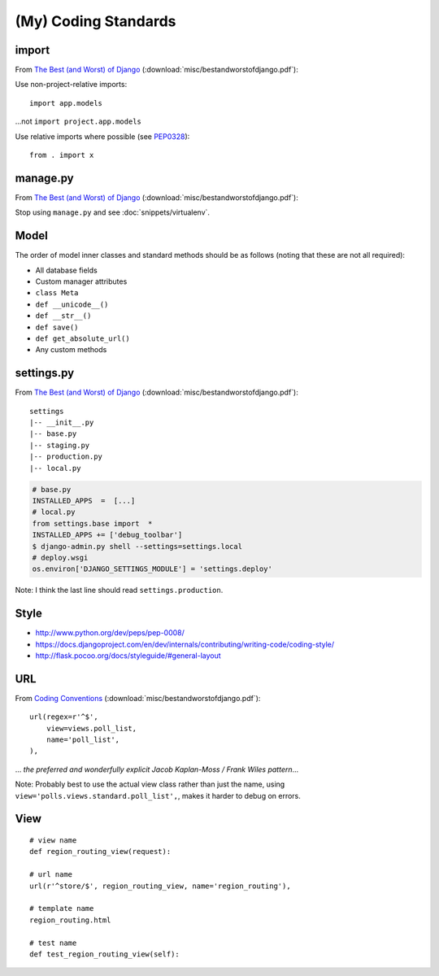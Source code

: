 (My) Coding Standards
*********************

import
======

From `The Best (and Worst) of Django`_
(:download:`misc/bestandworstofdjango.pdf`):

Use non-project-relative imports:

::

  import app.models

...not ``import project.app.models``

Use relative imports where possible (see PEP0328_):

::

  from . import x

manage.py
=========

From `The Best (and Worst) of Django`_
(:download:`misc/bestandworstofdjango.pdf`):

Stop using ``manage.py`` and see :doc:`snippets/virtualenv`.

Model
=====

The order of model inner classes and standard methods should be as follows
(noting that these are not all required):

- All database fields
- Custom manager attributes
- ``class Meta``
- ``def __unicode__()``
- ``def __str__()``
- ``def save()``
- ``def get_absolute_url()``
- Any custom methods

settings.py
===========

From `The Best (and Worst) of Django`_
(:download:`misc/bestandworstofdjango.pdf`):

::

  settings
  |-- __init__.py
  |-- base.py
  |-- staging.py
  |-- production.py
  |-- local.py

.. code-block:: python

  # base.py
  INSTALLED_APPS  =  [...]
  # local.py
  from settings.base import  *
  INSTALLED_APPS += ['debug_toolbar']
  $ django-admin.py shell --settings=settings.local
  # deploy.wsgi
  os.environ['DJANGO_SETTINGS_MODULE'] = 'settings.deploy'

Note: I think the last line should read ``settings.production``.

Style
=====

- http://www.python.org/dev/peps/pep-0008/
- https://docs.djangoproject.com/en/dev/internals/contributing/writing-code/coding-style/
- http://flask.pocoo.org/docs/styleguide/#general-layout

URL
===

From `Coding Conventions`_ (:download:`misc/bestandworstofdjango.pdf`):

::

  url(regex=r'^$',
      view=views.poll_list,
      name='poll_list',
  ),

... *the preferred and wonderfully explicit Jacob Kaplan-Moss / Frank Wiles
pattern*...

Note: Probably best to use the actual view class rather than just the name,
using ``view='polls.views.standard.poll_list',``, makes it harder to debug on
errors.

View
====

::

  # view name
  def region_routing_view(request):

  # url name
  url(r'^store/$', region_routing_view, name='region_routing'),

  # template name
  region_routing.html

  # test name
  def test_region_routing_view(self):


.. _`Coding Conventions`: http://readthedocs.org/docs/django-party-pack/en/latest/conventions.html#using-the-url-function
.. _`The Best (and Worst) of Django`: http://www.slideshare.net/jacobian/the-best-and-worst-of-django
.. _PEP0328: http://www.python.org/dev/peps/pep-0328/
